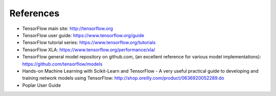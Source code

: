 .. _references-section:

References
----------

- TensorFlow main site:  http://tensorflow.org
- TensorFlow user guide: https://www.tensorflow.org/guide
- TensorFlow tutorial series: https://www.tensorflow.org/tutorials
- TensorFlow XLA:  https://www.tensorflow.org/performance/xla/
- TensorFlow general model repository on github.com, (an excellent reference for
  various model implementations): https://github.com/tensorflow/models
- Hands-on Machine Learning with Scikit-Learn and TensorFlow - A very useful
  practical guide to developing and training network models using TensorFlow:
  http://shop.oreilly.com/product/0636920052289.do
- Poplar User Guide
